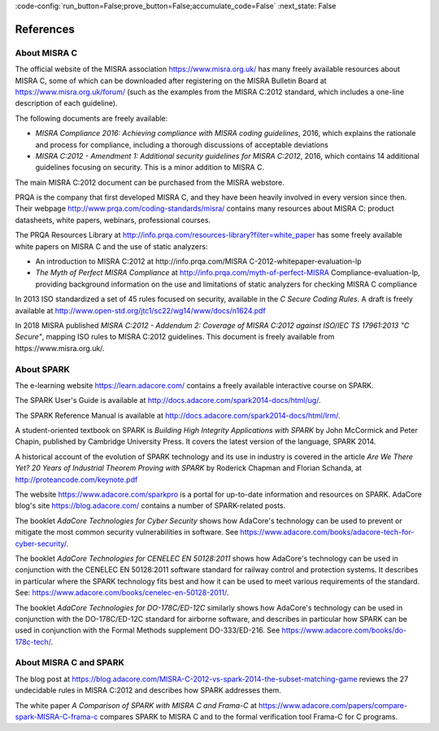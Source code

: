 :code-config:`run_button=False;prove_button=False;accumulate_code=False`
:next_state: False

References
----------

.. role:: ada(code)
   :language: ada

.. role:: c(code)
   :language: c

About MISRA C
*************

The official website of the MISRA association https://www.misra.org.uk/ has
many freely available resources about MISRA C, some of which can be downloaded
after registering on the MISRA Bulletin Board at
https://www.misra.org.uk/forum/ (such as the examples from the MISRA C:2012
standard, which includes a one-line description of each guideline).

The following documents are freely available:

- `MISRA Compliance 2016: Achieving compliance with MISRA coding guidelines`,
  2016, which explains the rationale and process for compliance, including a
  thorough discussions of acceptable deviations

- `MISRA C:2012 - Amendment 1: Additional security guidelines for MISRA
  C:2012`, 2016, which contains 14 additional guidelines focusing on
  security. This is a minor addition to MISRA C.

The main MISRA C:2012 document can be purchased from the MISRA
webstore.

PRQA is the company that first developed MISRA C, and they
have been heavily involved in every version since then. Their webpage
http://www.prqa.com/coding-standards/misra/ contains many resources about
MISRA C: product datasheets, white papers, webinars, professional courses.

The PRQA Resources Library at
http://info.prqa.com/resources-library?filter=white_paper has some freely
available white papers on MISRA C and the use of static analyzers:

- An introduction to MISRA C:2012 at
  http://info.prqa.com/MISRA C-2012-whitepaper-evaluation-lp

- `The Myth of Perfect MISRA Compliance` at
  http://info.prqa.com/myth-of-perfect-MISRA Compliance-evaluation-lp,
  providing background information on the use and limitations of static
  analyzers for checking MISRA C compliance

In 2013 ISO standardized a set of 45 rules focused on security, available in
the `C Secure Coding Rules`. A draft is freely available at
http://www.open-std.org/jtc1/sc22/wg14/www/docs/n1624.pdf

In 2018 MISRA published `MISRA C:2012 - Addendum 2:
Coverage of MISRA C:2012 against ISO/IEC TS 17961:2013 "C Secure"`, mapping ISO
rules to MISRA C:2012 guidelines. This document is freely available from
https://www.misra.org.uk/.

About SPARK
***********

The e-learning website https://learn.adacore.com/ contains a freely available
interactive course on SPARK.

The SPARK User's Guide is available at
http://docs.adacore.com/spark2014-docs/html/ug/.

The SPARK Reference Manual is available at
http://docs.adacore.com/spark2014-docs/html/lrm/.

A student-oriented textbook on SPARK is `Building High Integrity Applications
with SPARK` by John McCormick and Peter Chapin, published by Cambridge University
Press. It covers the latest version of the language, SPARK 2014.

A historical account of the evolution of SPARK technology and its use in
industry is covered in the article `Are We There Yet? 20 Years of Industrial Theorem
Proving with SPARK` by Roderick Chapman and Florian Schanda, at
http://proteancode.com/keynote.pdf

The website https://www.adacore.com/sparkpro is a portal for up-to-date
information and resources on SPARK. AdaCore blog's site https://blog.adacore.com/
contains a number of SPARK-related posts.

The booklet `AdaCore Technologies for Cyber Security` shows how
AdaCore's technology can be used to prevent or mitigate the most common security
vulnerabilities in software. See
https://www.adacore.com/books/adacore-tech-for-cyber-security/.

The booklet `AdaCore Technologies for CENELEC EN 50128:2011` shows how
AdaCore's technology can be used in conjunction with the CENELEC EN 50128:2011
software standard for railway control and protection systems. It describes
in particular where the SPARK technology fits best and
how it can be used to meet various requirements of the standard. See:
https://www.adacore.com/books/cenelec-en-50128-2011/.

The booklet `AdaCore Technologies for DO-178C/ED-12C` similarly shows how
AdaCore's technology can be used in conjunction with the DO-178C/ED-12C
standard for airborne software, and describes in particular how SPARK
can be used in conjunction with the Formal Methods supplement DO-333/ED-216.
See https://www.adacore.com/books/do-178c-tech/.

About MISRA C and SPARK
***********************

The blog post at
https://blog.adacore.com/MISRA-C-2012-vs-spark-2014-the-subset-matching-game
reviews the 27 undecidable rules in MISRA C:2012 and describes how SPARK
addresses them.

The white paper `A Comparison of SPARK with MISRA C and Frama-C` at
https://www.adacore.com/papers/compare-spark-MISRA-C-frama-c compares SPARK to
MISRA C and to the formal verification tool Frama-C for C programs.
